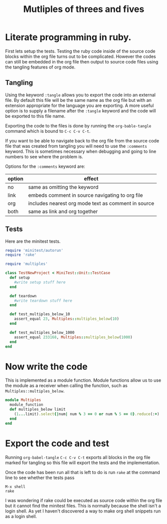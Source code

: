 #+TITLE: Mutliples of threes and fives

* Literate programming in ruby.

First lets setup the tests.
Testing the ruby code inside of the source code blocks within the org
file turns out to be complicated.
However the codes can still be embedded in the org file then output to
source code files using the tangling features of org mode.

** Tangling
Using the keyword =:tangle= allows you to export the code into an
external file. By default this file will be the same name as the org
file but with an extension appropriate for the language you are
exporting. A more useful option is to supply a filename after the
=:tangle= keyword and the code will be exported to this file name.

Exporting the code to the files is done by running the
=org-bable-tangle= command which is bound to =C-c C-v C-t=.

If you want to be able to navigate back to the org file from the
source code file that was created from tangling you will need to use
the =:comments= keyword. This is sometimes necessary when debugging
and going to line numbers to see where the problem is.

Options for the =:comments= keyword are:

| option | effect                                              |
|--------+-----------------------------------------------------|
| no     | same as omitting the keyword                        |
| link   | embeds comment in source navigating to org file     |
| org    | includes nearest org mode text as comment in source |
| both   | same as link and org together                       |
|--------+-----------------------------------------------------|

** Tests
Here are the minitest tests.

#+BEGIN_SRC ruby :tangle test/multiples_test.rb :comments link
  require 'minitest/autorun'
  require 'rake'

  require 'multiples'

  class TestNewProject < MiniTest::Unit::TestCase
    def setup
      #write setup stuff here
    end

    def teardown
      #write teardown stuff here
    end

    def test_multiples_below_10
      assert_equal 23, Multiples::multiples_below(10)
    end

    def test_multiples_below_1000
      assert_equal 233168, Multiples::multiples_below(1000)
    end
  end
#+END_SRC

* Now write the code

This is implemented as a module function. Module functions allow us to
use the module as a receiver when calling the function, such as
=Multiples::multiples_below=.

#+BEGIN_SRC ruby :tangle lib/multiples.rb :comments link
  module Multiples
    module_function
    def multiples_below limit
      (1...limit).select{|num| num % 3 == 0 or num % 5 == 0}.reduce(:+)
    end
  end
#+END_SRC

* Export the code and test

Running =org-babel-tangle= =C-c C-v C-t= exports all blocks in the org
file marked for tangling so this file will export the tests and the
implementation.

Once the code has been run all that is left to do is run =rake= at the
command line to see whether the tests pass

#+BEGIN_EXAMPLE
M-x shell
rake
#+END_EXAMPLE

I was wondering if rake could be executed as source code within the
org file but it cannot find the minitest files. This is normally
because the shell isn't a login shell.
As yet I haven't discovered a way to make org shell snippets run as a
login shell.
